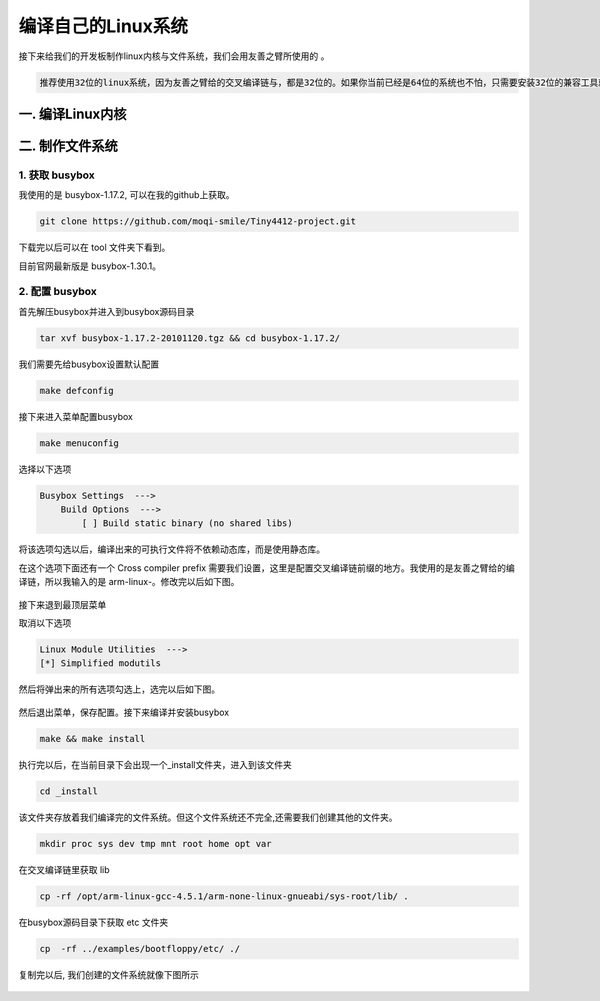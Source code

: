 ===========================================================
编译自己的Linux系统
===========================================================

接下来给我们的开发板制作linux内核与文件系统，我们会用友善之臂所使用的 。

.. code::

    推荐使用32位的linux系统，因为友善之臂给的交叉编译链与，都是32位的。如果你当前已经是64位的系统也不怕，只需要安装32位的兼容工具就好了。

-----------------------------------------------------------
一. 编译Linux内核
-----------------------------------------------------------

-----------------------------------------------------------
二. 制作文件系统
-----------------------------------------------------------

***********************************************************
1. 获取 busybox
***********************************************************

我使用的是 busybox-1.17.2, 可以在我的github上获取。

.. code::

	git clone https://github.com/moqi-smile/Tiny4412-project.git

下载完以后可以在 tool 文件夹下看到。

目前官网最新版是 busybox-1.30.1。

***********************************************************
2. 配置 busybox
***********************************************************

首先解压busybox并进入到busybox源码目录

.. code::

    tar xvf busybox-1.17.2-20101120.tgz && cd busybox-1.17.2/

我们需要先给busybox设置默认配置

.. code::

    make defconfig

接下来进入菜单配置busybox

.. code::

    make menuconfig

选择以下选项

.. code::

    Busybox Settings  --->
        Build Options  --->
            [ ] Build static binary (no shared libs)

将该选项勾选以后，编译出来的可执行文件将不依赖动态库，而是使用静态库。

在这个选项下面还有一个 Cross compiler prefix 需要我们设置，这里是配置交叉编译链前缀的地方。我使用的是友善之臂给的编译链，所以我输入的是 arm-linux-。修改完以后如下图。

.. figure:: ./_static/Chapter_4-Changemenuconfig1.png
    :align: center
    :figclass: align-center

接下来退到最顶层菜单

取消以下选项

.. code::

    Linux Module Utilities  --->
    [*] Simplified modutils

然后将弹出来的所有选项勾选上，选完以后如下图。

.. figure:: ./_static/Chapter_4-Changemenuconfig2.png
    :align: center
    :figclass: align-center


然后退出菜单，保存配置。接下来编译并安装busybox

.. code::

    make && make install

执行完以后，在当前目录下会出现一个_install文件夹，进入到该文件夹

.. code::

    cd _install

该文件夹存放着我们编译完的文件系统。但这个文件系统还不完全,还需要我们创建其他的文件夹。

.. code::

    mkdir proc sys dev tmp mnt root home opt var

在交叉编译链里获取 lib

.. code::

    cp -rf /opt/arm-linux-gcc-4.5.1/arm-none-linux-gnueabi/sys-root/lib/ .

在busybox源码目录下获取 etc 文件夹

.. code::

    cp  -rf ../examples/bootfloppy/etc/ ./

复制完以后, 我们创建的文件系统就像下图所示

.. figure:: ./_static/Chapter_4-filesystem.png
    :align: center
    :figclass: align-center
